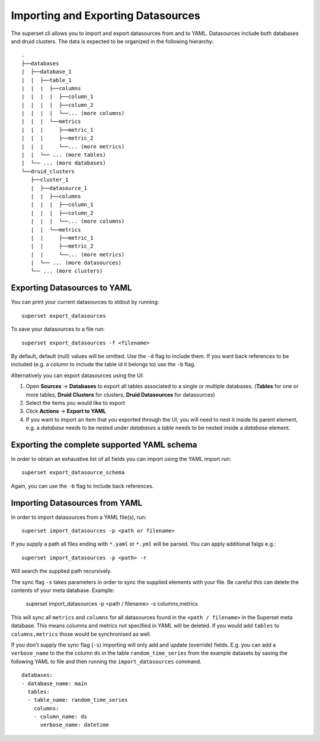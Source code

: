Importing and Exporting Datasources
===================================

The superset cli allows you to import and export datasources from and to YAML.
Datasources include both databases and druid clusters. The data is expected to be organized in the following hierarchy: ::

    .
    ├──databases
    |  ├──database_1
    |  |  ├──table_1
    |  |  |  ├──columns
    |  |  |  |  ├──column_1
    |  |  |  |  ├──column_2
    |  |  |  |  └──... (more columns)
    |  |  |  └──metrics
    |  |  |     ├──metric_1
    |  |  |     ├──metric_2
    |  |  |     └──... (more metrics)
    |  |  └── ... (more tables)
    |  └── ... (more databases)
    └──druid_clusters
       ├──cluster_1
       |  ├──datasource_1
       |  |  ├──columns
       |  |  |  ├──column_1
       |  |  |  ├──column_2
       |  |  |  └──... (more columns)
       |  |  └──metrics
       |  |     ├──metric_1
       |  |     ├──metric_2
       |  |     └──... (more metrics)
       |  └── ... (more datasources)
       └── ... (more clusters)


Exporting Datasources to YAML
-----------------------------
You can print your current datasources to stdout by running: ::

    superset export_datasources


To save your datasources to a file run: ::

    superset export_datasources -f <filename>


By default, default (null) values will be omitted. Use the ``-d`` flag to include them.
If you want back references to be included (e.g. a column to include the table id
it belongs to) use the ``-b`` flag.

Alternatively you can export datasources using the UI: ::

1. Open **Sources** -> **Databases** to export all tables associated to a single or multiple databases. (**Tables** for one or more tables, **Druid Clusters** for clusters, **Druid Datasources** for datasources)
2. Select the items you would like to export
3. Click **Actions** -> **Export to YAML**
4. If you want to import an item that you exported through the UI, you will need to nest it inside its parent element, e.g. a `database` needs to be nested under `databases` a `table` needs to be nested inside a `database` element.

Exporting the complete supported YAML schema
--------------------------------------------
In order to obtain an exhaustive list of all fields you can import using the YAML import run: ::

    superset export_datasource_schema

Again, you can use the ``-b`` flag to include back references.


Importing Datasources from YAML
-------------------------------
In order to import datasources from a YAML file(s), run: ::

    superset import_datasources -p <path or filename>

If you supply a path all files ending with ``*.yaml`` or ``*.yml`` will be parsed.
You can apply additional falgs e.g.: ::

    superset import_datasources -p <path> -r

Will search the supplied path recursively.

The sync flag ``-s`` takes parameters in order to sync the supplied elements with
your file. Be careful this can delete the contents of your meta database. Example:

   superset import_datasources -p <path / filename> -s columns,metrics

This will sync all ``metrics`` and ``columns`` for all datasources found in the
``<path / filename>`` in the Superset meta database. This means columns and metrics
not specified in YAML will be deleted. If you would add ``tables`` to ``columns,metrics``
those would be synchronised as well.


If you don't supply the sync flag (``-s``) importing will only add and update (override) fields.
E.g. you can add a ``verbose_name`` to the the column ``ds`` in the table ``random_time_series`` from the example datasets
by saving the following YAML to file and then running the ``import_datasources`` command. ::

    databases:
    - database_name: main
      tables:
      - table_name: random_time_series
        columns:
        - column_name: ds
          verbose_name: datetime


